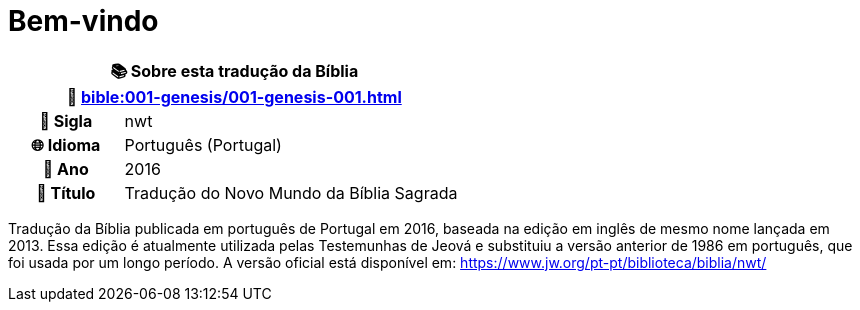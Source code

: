 = Bem-vindo

[cols="1h,3", options="header"]
|===
2+|📚 *Sobre esta tradução da Bíblia* +
🔗 xref:bible:001-genesis/001-genesis-001.adoc[]

|📛 Sigla   |nwt
|🌐 Idioma  |Português (Portugal)
|📅 Ano     |2016
|📖 Título  |Tradução do Novo Mundo da Bíblia Sagrada
|===

Tradução da Bíblia publicada em português de Portugal em 2016, baseada na edição em inglês de mesmo nome lançada em 2013.
Essa edição é atualmente utilizada pelas Testemunhas de Jeová e substituiu a versão anterior de 1986 em português, que foi usada por um longo período.
A versão oficial está disponível em: https://www.jw.org/pt-pt/biblioteca/biblia/nwt/

:include: https://www.raciocinios.com.br/support-projects.adoc

